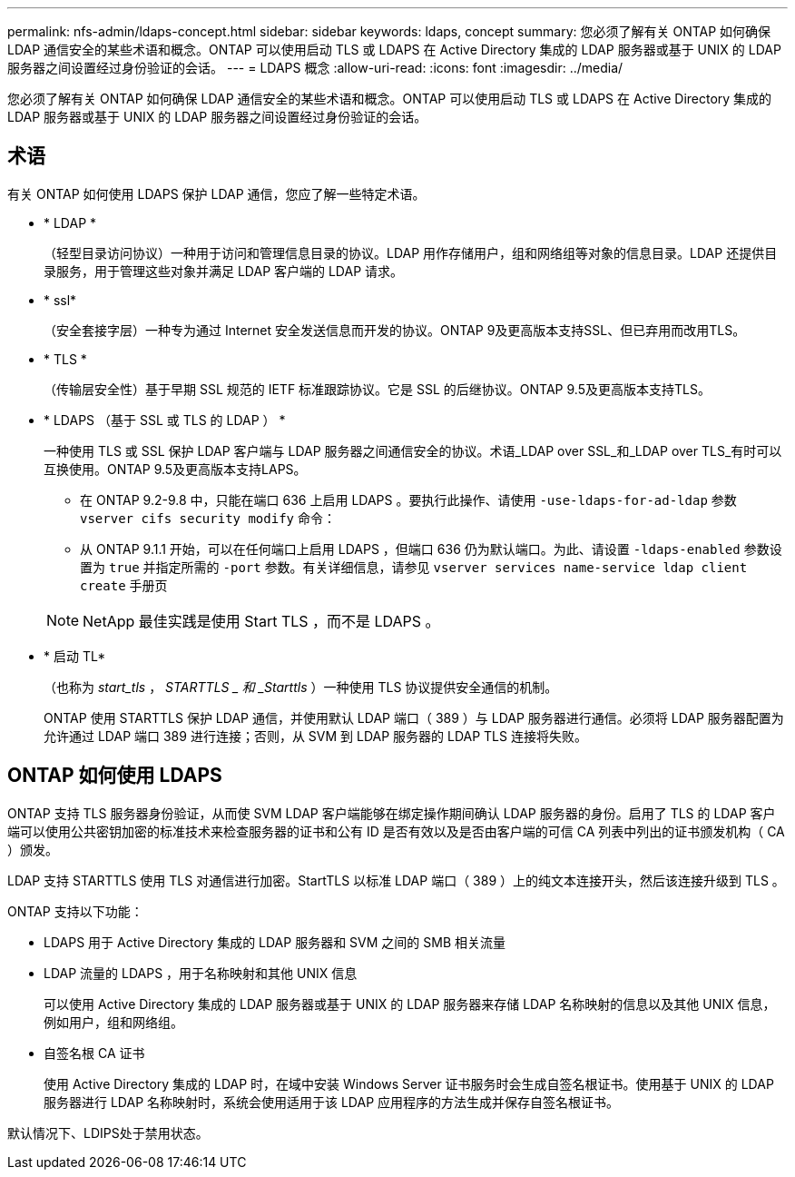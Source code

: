 ---
permalink: nfs-admin/ldaps-concept.html 
sidebar: sidebar 
keywords: ldaps, concept 
summary: 您必须了解有关 ONTAP 如何确保 LDAP 通信安全的某些术语和概念。ONTAP 可以使用启动 TLS 或 LDAPS 在 Active Directory 集成的 LDAP 服务器或基于 UNIX 的 LDAP 服务器之间设置经过身份验证的会话。 
---
= LDAPS 概念
:allow-uri-read: 
:icons: font
:imagesdir: ../media/


[role="lead"]
您必须了解有关 ONTAP 如何确保 LDAP 通信安全的某些术语和概念。ONTAP 可以使用启动 TLS 或 LDAPS 在 Active Directory 集成的 LDAP 服务器或基于 UNIX 的 LDAP 服务器之间设置经过身份验证的会话。



== 术语

有关 ONTAP 如何使用 LDAPS 保护 LDAP 通信，您应了解一些特定术语。

* * LDAP *
+
（轻型目录访问协议）一种用于访问和管理信息目录的协议。LDAP 用作存储用户，组和网络组等对象的信息目录。LDAP 还提供目录服务，用于管理这些对象并满足 LDAP 客户端的 LDAP 请求。

* * ssl*
+
（安全套接字层）一种专为通过 Internet 安全发送信息而开发的协议。ONTAP 9及更高版本支持SSL、但已弃用而改用TLS。

* * TLS *
+
（传输层安全性）基于早期 SSL 规范的 IETF 标准跟踪协议。它是 SSL 的后继协议。ONTAP 9.5及更高版本支持TLS。

* * LDAPS （基于 SSL 或 TLS 的 LDAP ） *
+
一种使用 TLS 或 SSL 保护 LDAP 客户端与 LDAP 服务器之间通信安全的协议。术语_LDAP over SSL_和_LDAP over TLS_有时可以互换使用。ONTAP 9.5及更高版本支持LAPS。

+
** 在 ONTAP 9.2-9.8 中，只能在端口 636 上启用 LDAPS 。要执行此操作、请使用 `-use-ldaps-for-ad-ldap` 参数 `vserver cifs security modify` 命令：
** 从 ONTAP 9.1.1 开始，可以在任何端口上启用 LDAPS ，但端口 636 仍为默认端口。为此、请设置 `-ldaps-enabled` 参数设置为 `true` 并指定所需的 `-port` 参数。有关详细信息，请参见 `vserver services name-service ldap client create` 手册页


+
[NOTE]
====
NetApp 最佳实践是使用 Start TLS ，而不是 LDAPS 。

====
* * 启动 TL*
+
（也称为 _start_tls_ ， _STARTTLS _ 和 _Starttls_ ）一种使用 TLS 协议提供安全通信的机制。

+
ONTAP 使用 STARTTLS 保护 LDAP 通信，并使用默认 LDAP 端口（ 389 ）与 LDAP 服务器进行通信。必须将 LDAP 服务器配置为允许通过 LDAP 端口 389 进行连接；否则，从 SVM 到 LDAP 服务器的 LDAP TLS 连接将失败。





== ONTAP 如何使用 LDAPS

ONTAP 支持 TLS 服务器身份验证，从而使 SVM LDAP 客户端能够在绑定操作期间确认 LDAP 服务器的身份。启用了 TLS 的 LDAP 客户端可以使用公共密钥加密的标准技术来检查服务器的证书和公有 ID 是否有效以及是否由客户端的可信 CA 列表中列出的证书颁发机构（ CA ）颁发。

LDAP 支持 STARTTLS 使用 TLS 对通信进行加密。StartTLS 以标准 LDAP 端口（ 389 ）上的纯文本连接开头，然后该连接升级到 TLS 。

ONTAP 支持以下功能：

* LDAPS 用于 Active Directory 集成的 LDAP 服务器和 SVM 之间的 SMB 相关流量
* LDAP 流量的 LDAPS ，用于名称映射和其他 UNIX 信息
+
可以使用 Active Directory 集成的 LDAP 服务器或基于 UNIX 的 LDAP 服务器来存储 LDAP 名称映射的信息以及其他 UNIX 信息，例如用户，组和网络组。

* 自签名根 CA 证书
+
使用 Active Directory 集成的 LDAP 时，在域中安装 Windows Server 证书服务时会生成自签名根证书。使用基于 UNIX 的 LDAP 服务器进行 LDAP 名称映射时，系统会使用适用于该 LDAP 应用程序的方法生成并保存自签名根证书。



默认情况下、LDIPS处于禁用状态。
